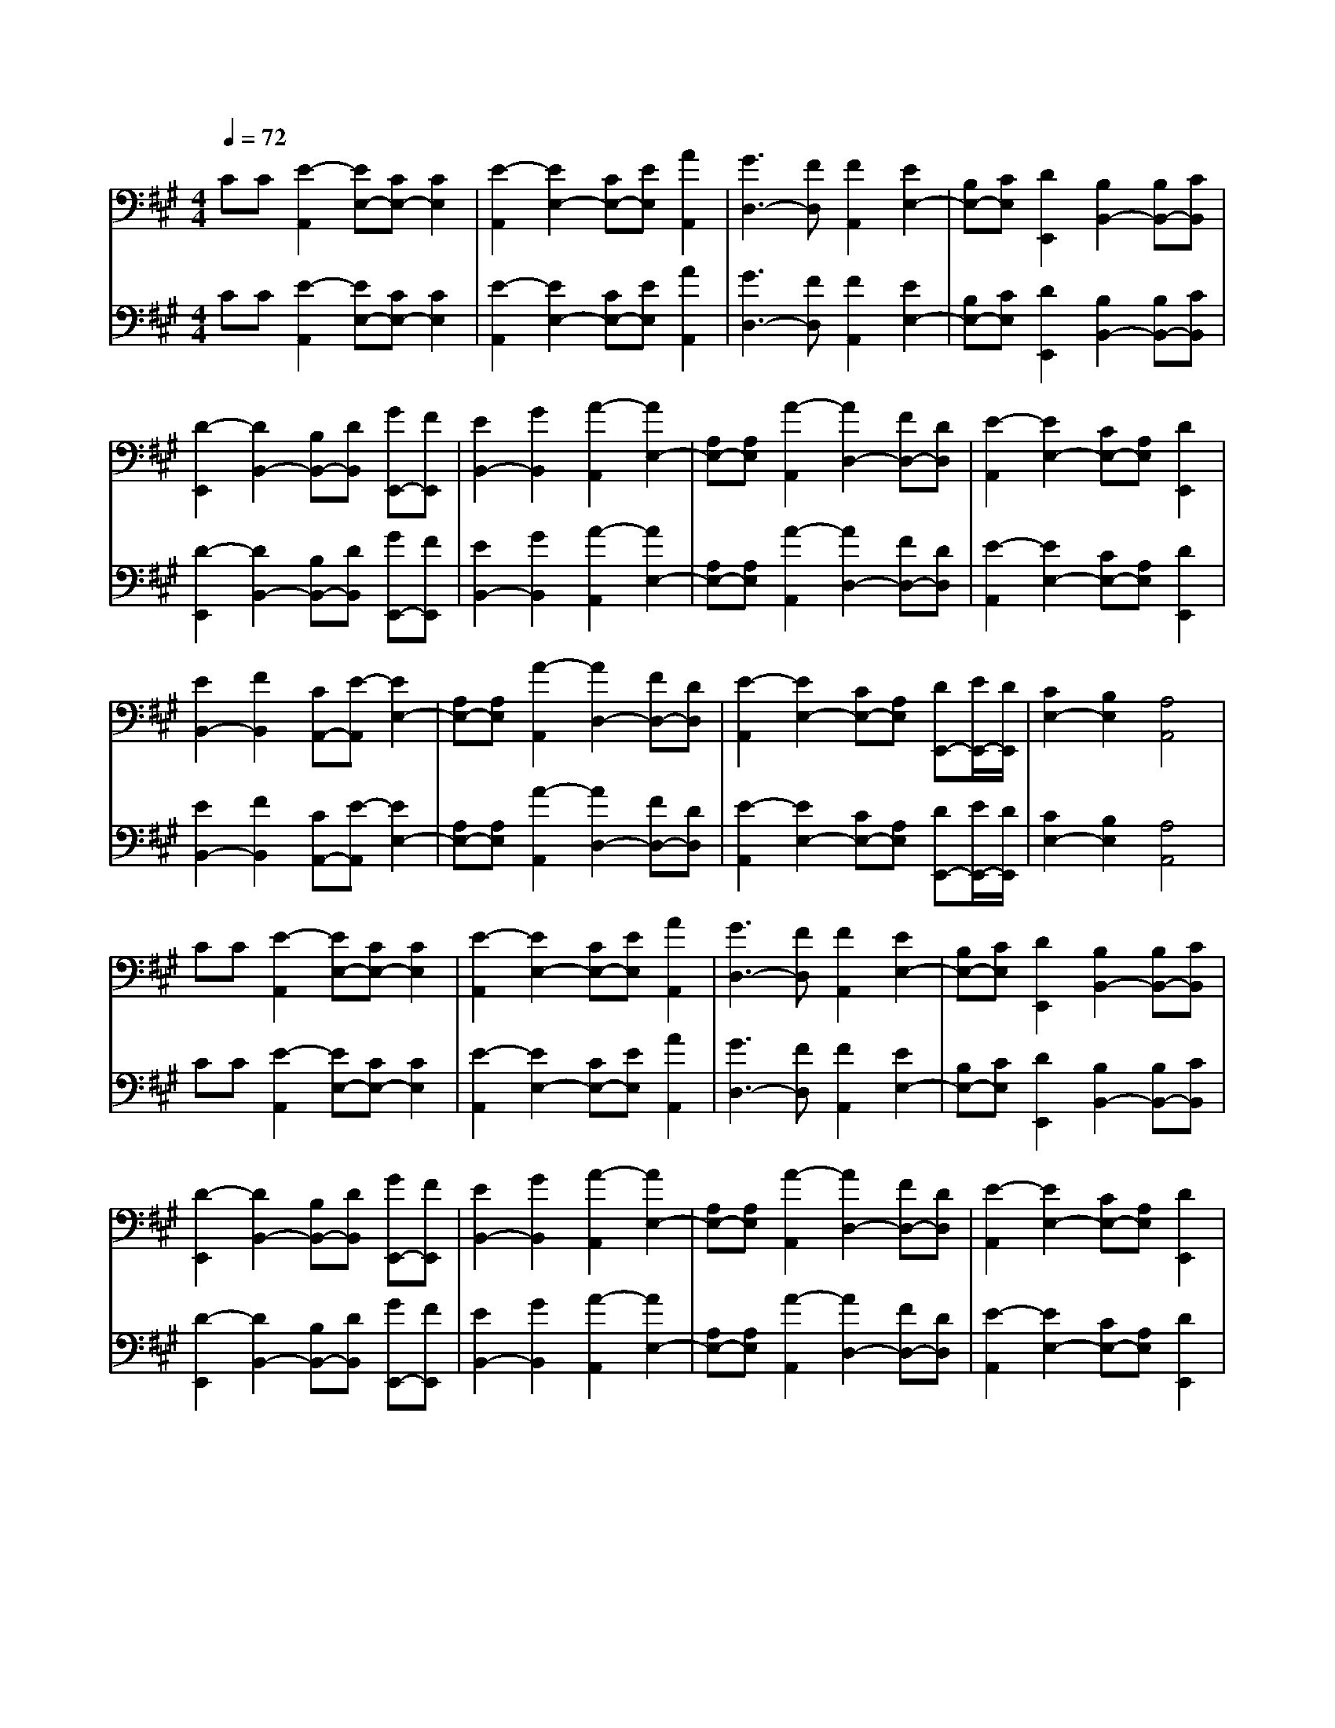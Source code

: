 % input file /afs/.ir/users/k/a/kaichieh/midiMusics/brahms-lullaby-wiegenlied-guitar.mid
% format 1 file 3 tracks
X: 1
T: 
M: 4/4
L: 1/8
Q:1/4=72
K:A % 3 sharps
% Time signature=1/4  MIDI-clocks/click=24  32nd-notes/24-MIDI-clocks=8
% MIDI Key signature, sharp/flats=3  minor=0
%Greensleeves
%Traditional
%Jim Paterson
% Time signature=3/4  MIDI-clocks/click=24  32nd-notes/24-MIDI-clocks=8
% Time signature=2/4  MIDI-clocks/click=24  32nd-notes/24-MIDI-clocks=8
% Time signature=3/4  MIDI-clocks/click=24  32nd-notes/24-MIDI-clocks=8
% Time signature=1/4  MIDI-clocks/click=24  32nd-notes/24-MIDI-clocks=8
% Time signature=3/4  MIDI-clocks/click=24  32nd-notes/24-MIDI-clocks=8
% Time signature=2/4  MIDI-clocks/click=24  32nd-notes/24-MIDI-clocks=8
V:1
%%MIDI program 24
%Guitar
CC [E2-A,,2] [EE,-][CE,-] [C2E,2]|[E2-A,,2] [E2E,2-] [CE,-][EE,] [A2A,,2]|[G3D,3-][FD,] [F2A,,2] [E2E,2-]|[B,E,-][CE,] [D2E,,2] [B,2B,,2-] [B,B,,-][CB,,]|
[D2-E,,2] [D2B,,2-] [B,B,,-][DB,,] [GE,,-][FE,,]|[E2B,,2-] [G2B,,2] [A2-A,,2] [A2E,2-]|[A,E,-][A,E,] [A2-A,,2] [A2D,2-] [FD,-][DD,]|[E2-A,,2] [E2E,2-] [CE,-][A,E,] [D2E,,2]|
[E2B,,2-] [F2B,,2] [CA,,-][E-A,,] [E2E,2-]|[A,E,-][A,E,] [A2-A,,2] [A2D,2-] [FD,-][DD,]|[E2-A,,2] [E2E,2-] [CE,-][A,E,] [DE,,-][E/2E,,/2-][D/2E,,/2]|[C2E,2-] [B,2E,2] [A,4A,,4]|
CC [E2-A,,2] [EE,-][CE,-] [C2E,2]|[E2-A,,2] [E2E,2-] [CE,-][EE,] [A2A,,2]|[G3D,3-][FD,] [F2A,,2] [E2E,2-]|[B,E,-][CE,] [D2E,,2] [B,2B,,2-] [B,B,,-][CB,,]|
[D2-E,,2] [D2B,,2-] [B,B,,-][DB,,] [GE,,-][FE,,]|[E2B,,2-] [G2B,,2] [A2-A,,2] [A2E,2-]|[A,E,-][A,E,] [A2-A,,2] [A2D,2-] [FD,-][DD,]|[E2-A,,2] [E2E,2-] [CE,-][A,E,] [D2E,,2]|
[E2B,,2-] [F2B,,2] [CA,,-][E-A,,] [E2E,2-]|[A,E,-][A,E,] [A2-A,,2] [A2D,2-] [FD,-][DD,]|[E2-A,,2] [E2E,2-] [CE,-][A,E,] [DE,,-][E/2E,,/2-][D/2E,,/2]|[C2E,2-] [B,2E,2] [A,4A,,4]|
V:2
%%MIDI program 24
%Guitar
CC [E2-A,,2] [EE,-][CE,-] [C2E,2]|[E2-A,,2] [E2E,2-] [CE,-][EE,] [A2A,,2]|[G3D,3-][FD,] [F2A,,2] [E2E,2-]|[B,E,-][CE,] [D2E,,2] [B,2B,,2-] [B,B,,-][CB,,]|
[D2-E,,2] [D2B,,2-] [B,B,,-][DB,,] [GE,,-][FE,,]|[E2B,,2-] [G2B,,2] [A2-A,,2] [A2E,2-]|[A,E,-][A,E,] [A2-A,,2] [A2D,2-] [FD,-][DD,]|[E2-A,,2] [E2E,2-] [CE,-][A,E,] [D2E,,2]|
[E2B,,2-] [F2B,,2] [CA,,-][E-A,,] [E2E,2-]|[A,E,-][A,E,] [A2-A,,2] [A2D,2-] [FD,-][DD,]|[E2-A,,2] [E2E,2-] [CE,-][A,E,] [DE,,-][E/2E,,/2-][D/2E,,/2]|[C2E,2-] [B,2E,2] [A,4A,,4]|
CC [E2-A,,2] [EE,-][CE,-] [C2E,2]|[E2-A,,2] [E2E,2-] [CE,-][EE,] [A2A,,2]|[G3D,3-][FD,] [F2A,,2] [E2E,2-]|[B,E,-][CE,] [D2E,,2] [B,2B,,2-] [B,B,,-][CB,,]|
[D2-E,,2] [D2B,,2-] [B,B,,-][DB,,] [GE,,-][FE,,]|[E2B,,2-] [G2B,,2] [A2-A,,2] [A2E,2-]|[A,E,-][A,E,] [A2-A,,2] [A2D,2-] [FD,-][DD,]|[E2-A,,2] [E2E,2-] [CE,-][A,E,] [D2E,,2]|
[E2B,,2-] [F2B,,2] [CA,,-][E-A,,] [E2E,2-]|[A,E,-][A,E,] [A2-A,,2] [A2D,2-] [FD,-][DD,]|[E2-A,,2] [E2E,2-] [CE,-][A,E,] [DE,,-][E/2E,,/2-][D/2E,,/2]|[C2E,2-] [B,2E,2] [A,4A,,4]|
